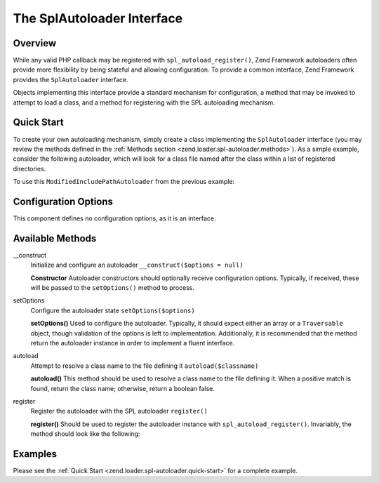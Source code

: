 .. _zend.loader.spl-autoloader:

The SplAutoloader Interface
===========================

.. _zend.loader.spl-autoloader.intro:

Overview
--------

While any valid PHP callback may be registered with ``spl_autoload_register()``, Zend Framework autoloaders often
provide more flexibility by being stateful and allowing configuration. To provide a common interface, Zend
Framework provides the ``SplAutoloader`` interface.

Objects implementing this interface provide a standard mechanism for configuration, a method that may be invoked to
attempt to load a class, and a method for registering with the SPL autoloading mechanism.

.. _zend.loader.spl-autoloader.quick-start:

Quick Start
-----------

To create your own autoloading mechanism, simply create a class implementing the ``SplAutoloader`` interface (you
may review the methods defined in the :ref:`Methods section <zend.loader.spl-autoloader.methods>`). As a simple
example, consider the following autoloader, which will look for a class file named after the class within a list of
registered directories.

.. code-block:: php
   :linenos:

   namespace Custom;

   use Zend\Loader\SplAutoloader;

   class ModifiedIncludePathAutoloader implements SplAutoloader
   {
       protected $paths = array();

       public function __construct($options = null)
       {
           if (null !== $options) {
               $this->setOptions($options);
           }
       }

       public function setOptions($options)
       {
           if (!is_array($options) && !($options instanceof \Traversable)) {
               throw new \InvalidArgumentException();
           }

           foreach ($options as $path) {
               if (!in_array($path, $this->paths)) {
                   $this->paths[] = $path;
               }
           }
           return $this;
       }

       public function autoload($classname)
       {
           $filename = $classname . '.php';
           foreach ($this->paths as $path) {
               $test = $path . DIRECTORY_SEPARATOR . $filename;
               if (file_exists($test)) {
                   return include($test);
               }
           }
           return false;
       }

       public function register()
       {
           spl_autoload_register(array($this, 'autoload'));
       }
   }

To use this ``ModifiedIncludePathAutoloader`` from the previous example:

.. code-block:: php
   :linenos:

   $options = array(
      '/path/one',
      '/path/two'
   );
   $autoloader = new Custom\ModifiedIncludePathAutoloader($options);
   $autoloader->register();

.. _zend.loader.spl-autoloader.options:

Configuration Options
---------------------

This component defines no configuration options, as it is an interface.

.. _zend.loader.spl-autoloader.methods:

Available Methods
-----------------

.. _zend.loader.spl-autoloader.methods.constructor:

\__construct
   Initialize and configure an autoloader
   ``__construct($options = null)``

   **Constructor**
   Autoloader constructors should optionally receive configuration options. Typically, if received, these will be
   passed to the ``setOptions()`` method to process.


.. _zend.loader.spl-autoloader.methods.set-options:

setOptions
   Configure the autoloader state
   ``setOptions($options)``

   **setOptions()**
   Used to configure the autoloader. Typically, it should expect either an array or a ``Traversable`` object,
   though validation of the options is left to implementation. Additionally, it is recommended that the method
   return the autoloader instance in order to implement a fluent interface.


.. _zend.loader.spl-autoloader.methods.autoload:

autoload
   Attempt to resolve a class name to the file defining it
   ``autoload($classname)``

   **autoload()**
   This method should be used to resolve a class name to the file defining it. When a positive match is found,
   return the class name; otherwise, return a boolean false.


.. _zend.loader.spl-autoloader.methods.register:

register
   Register the autoloader with the SPL autoloader
   ``register()``

   **register()**
   Should be used to register the autoloader instance with ``spl_autoload_register()``. Invariably, the method
   should look like the following:

   .. code-block:: php
      :linenos:

      public function register()
      {
          spl_autoload_register(array($this, 'autoload'));
      }


.. _zend.loader.spl-autoloader.examples:

Examples
--------

Please see the :ref:`Quick Start <zend.loader.spl-autoloader.quick-start>` for a complete example.


